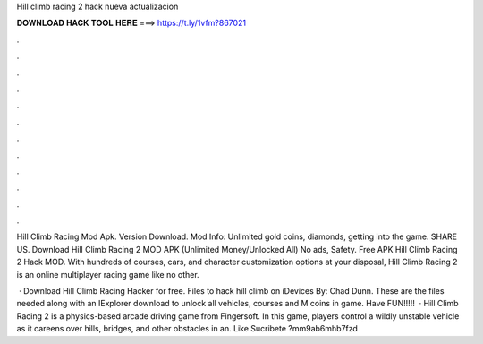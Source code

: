 Hill climb racing 2 hack nueva actualizacion



𝐃𝐎𝐖𝐍𝐋𝐎𝐀𝐃 𝐇𝐀𝐂𝐊 𝐓𝐎𝐎𝐋 𝐇𝐄𝐑𝐄 ===> https://t.ly/1vfm?867021



.



.



.



.



.



.



.



.



.



.



.



.

Hill Climb Racing Mod Apk. Version Download. Mod Info: Unlimited gold coins, diamonds, getting into the game. SHARE US. Download Hill Climb Racing 2 MOD APK (Unlimited Money/Unlocked All) No ads, Safety. Free APK Hill Climb Racing 2 Hack MOD. With hundreds of courses, cars, and character customization options at your disposal, Hill Climb Racing 2 is an online multiplayer racing game like no other.

 · Download Hill Climb Racing Hacker for free. Files to hack hill climb on iDevices By: Chad Dunn. These are the files needed along with an IExplorer download to unlock all vehicles, courses and M coins in game. Have FUN!!!!!  · Hill Climb Racing 2 is a physics-based arcade driving game from Fingersoft. In this game, players control a wildly unstable vehicle as it careens over hills, bridges, and other obstacles in an. Like Sucribete ?mm9ab6mhb7fzd
